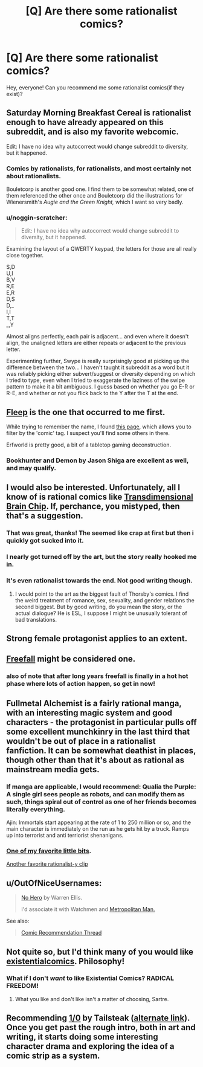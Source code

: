 #+TITLE: [Q] Are there some rationalist comics?

* [Q] Are there some rationalist comics?
:PROPERTIES:
:Author: lumenwrites
:Score: 7
:DateUnix: 1451905377.0
:DateShort: 2016-Jan-04
:END:
Hey, everyone! Can you recommend me some rationalist comics(if they exist)?


** Saturday Morning Breakfast Cereal is rationalist enough to have already appeared on this subreddit, and is also my favorite webcomic.

Edit: I have no idea why autocorrect would change subreddit to diversity, but it happened.
:PROPERTIES:
:Author: IamJackFox
:Score: 21
:DateUnix: 1451916875.0
:DateShort: 2016-Jan-04
:END:

*** Comics by rationalists, for rationalists, and most certainly not about rationalists.

Bouletcorp is another good one. I find them to be somewhat related, one of them referenced the other once and Bouletcorp did the illustrations for Wienersmith's /Augie and the Green Knight,/ which I want so very badly.
:PROPERTIES:
:Author: Transfuturist
:Score: 4
:DateUnix: 1451944902.0
:DateShort: 2016-Jan-05
:END:


*** u/noggin-scratcher:
#+begin_quote
  Edit: I have no idea why autocorrect would change subreddit to diversity, but it happened.
#+end_quote

Examining the layout of a QWERTY keypad, the letters for those are all really close together.

S,D\\
U,I\\
B,V\\
R,E\\
E,R\\
D,S\\
D,_\\
I,I\\
T,T\\
_,Y

Almost aligns perfectly, each pair is adjacent... and even where it doesn't align, the unaligned letters are either repeats or adjacent to the previous letter.

Experimenting further, Swype is really surprisingly good at picking up the difference between the two... I haven't taught it subreddit as a word but it was reliably picking either subvert/suggest or diversity depending on which I tried to type, even when I tried to exaggerate the laziness of the swipe pattern to make it a bit ambiguous. I guess based on whether you go E-R or R-E, and whether or not you flick back to the Y after the T at the end.
:PROPERTIES:
:Author: noggin-scratcher
:Score: 5
:DateUnix: 1452207748.0
:DateShort: 2016-Jan-08
:END:


** [[http://www.aaronsw.com/2002/fleep/][Fleep]] is the one that occurred to me first.

While trying to remember the name, I found [[http://rationalreads.com/#/works][this page]], which allows you to filter by the 'comic' tag. I suspect you'll find some others in there.

Erfworld is pretty good, a bit of a tabletop gaming deconstruction.
:PROPERTIES:
:Author: nevinera
:Score: 17
:DateUnix: 1451913516.0
:DateShort: 2016-Jan-04
:END:

*** Bookhunter and Demon by Jason Shiga are excellent as well, and may qualify.
:PROPERTIES:
:Author: dalitt
:Score: 2
:DateUnix: 1451970317.0
:DateShort: 2016-Jan-05
:END:


** I would also be interested. Unfortunately, all I know of is rational comics like [[http://brainchip.thecomicseries.com/][Transdimensional Brain Chip]]. If, perchance, you mistyped, then that's a suggestion.
:PROPERTIES:
:Score: 13
:DateUnix: 1451913154.0
:DateShort: 2016-Jan-04
:END:

*** That was great, thanks! The seemed like crap at first but then i quickly got sucked into it.
:PROPERTIES:
:Author: Calsem
:Score: 1
:DateUnix: 1451967231.0
:DateShort: 2016-Jan-05
:END:


*** I nearly got turned off by the art, but the story really hooked me in.
:PROPERTIES:
:Author: GaBeRockKing
:Score: 1
:DateUnix: 1452109853.0
:DateShort: 2016-Jan-06
:END:


*** It's even rationalist towards the end. Not good writing though.
:PROPERTIES:
:Author: ShareDVI
:Score: 1
:DateUnix: 1451938181.0
:DateShort: 2016-Jan-04
:END:

**** I would point to the art as the biggest fault of Thorsby's comics. I find the weird treatment of romance, sex, sexuality, and gender relations the second biggest. But by good writing, do you mean the story, or the actual dialogue? He is ESL, I suppose I might be unusually tolerant of bad translations.
:PROPERTIES:
:Author: Transfuturist
:Score: 3
:DateUnix: 1451944754.0
:DateShort: 2016-Jan-05
:END:


** Strong female protagonist applies to an extent.
:PROPERTIES:
:Score: 11
:DateUnix: 1451906411.0
:DateShort: 2016-Jan-04
:END:


** [[http://freefall.purrsia.com][Freefall]] might be considered one.
:PROPERTIES:
:Author: robryk
:Score: 10
:DateUnix: 1451916930.0
:DateShort: 2016-Jan-04
:END:

*** also of note that after long years freefall is finally in a hot hot phase where lots of action happen, so get in now!
:PROPERTIES:
:Author: SvalbardCaretaker
:Score: 1
:DateUnix: 1451921083.0
:DateShort: 2016-Jan-04
:END:


** Fullmetal Alchemist is a fairly rational manga, with an interesting magic system and good characters - the protagonist in particular pulls off some excellent munchkinry in the last third that wouldn't be out of place in a rationalist fanfiction. It can be somewhat deathist in places, though other than that it's about as rational as mainstream media gets.
:PROPERTIES:
:Author: Radioterrill
:Score: 7
:DateUnix: 1451916643.0
:DateShort: 2016-Jan-04
:END:

*** If manga are applicable, I would recommend: Qualia the Purple: A single girl sees people as robots, and can modify them as such, things spiral out of control as one of her friends becomes literally everything.

Ajin: Immortals start appearing at the rate of 1 to 250 million or so, and the main character is immediately on the run as he gets hit by a truck. Ramps up into terrorist and anti terriorist shenanigans.
:PROPERTIES:
:Author: Munchkingman
:Score: 10
:DateUnix: 1451940689.0
:DateShort: 2016-Jan-05
:END:


*** [[https://www.youtube.com/watch?v=swmaCXZrMdg][One of my favorite little bits]].

[[https://www.youtube.com/watch?v=_2Oiy3Z2m0c][Another favorite rationalist-y clip]]
:PROPERTIES:
:Author: Iconochasm
:Score: 2
:DateUnix: 1451943426.0
:DateShort: 2016-Jan-05
:END:


** u/OutOfNiceUsernames:
#+begin_quote

  #+begin_quote
    [[https://www.reddit.com/r/rational/comments/3dyrbj/dc_no_hero_by_warren_ellis/][No Hero]] by Warren Ellis.

    I'd associate it with Watchmen and [[https://www.fanfiction.net/s/10360716/1/The-Metropolitan-Man][Metropolitan Man.]]
  #+end_quote
#+end_quote

See also:

#+begin_quote
  [[https://www.reddit.com/r/rational/comments/3q52bz/comic_recommendation_thread/][Comic Recommendation Thread]]
#+end_quote
:PROPERTIES:
:Author: OutOfNiceUsernames
:Score: 7
:DateUnix: 1451941476.0
:DateShort: 2016-Jan-05
:END:


** Not quite so, but I'd think many of you would like [[http://existentialcomics.com/comic/113][existentialcomics]]. Philosophy!
:PROPERTIES:
:Author: kaukamieli
:Score: 6
:DateUnix: 1451934243.0
:DateShort: 2016-Jan-04
:END:

*** What if I don't /want/ to like Existential Comics? RADICAL FREEDOM!
:PROPERTIES:
:Author: Subrosian_Smithy
:Score: 4
:DateUnix: 1451955278.0
:DateShort: 2016-Jan-05
:END:

**** What you like and don't like isn't a matter of choosing, Sartre.
:PROPERTIES:
:Author: kaukamieli
:Score: 3
:DateUnix: 1451961000.0
:DateShort: 2016-Jan-05
:END:


** Recommending [[http://www.undefined.net/1/0/?strip=1][1/0]] by Tailsteak ([[http://oneoverzero.comicgenesis.com/d/20000827.html][alternate link]]). Once you get past the rough intro, both in art and writing, it starts doing some interesting character drama and exploring the idea of a comic strip as a system.
:PROPERTIES:
:Author: nifboy
:Score: 3
:DateUnix: 1451978992.0
:DateShort: 2016-Jan-05
:END:
